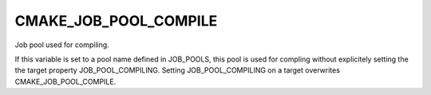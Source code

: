 CMAKE_JOB_POOL_COMPILE
----------------------

Job pool used for compiling.

If this variable is set to a pool name defined in JOB_POOLS,
this pool is used for compling without explicitely setting
the the target property JOB_POOL_COMPILING.
Setting JOB_POOL_COMPILING on a target overwrites CMAKE_JOB_POOL_COMPILE.
